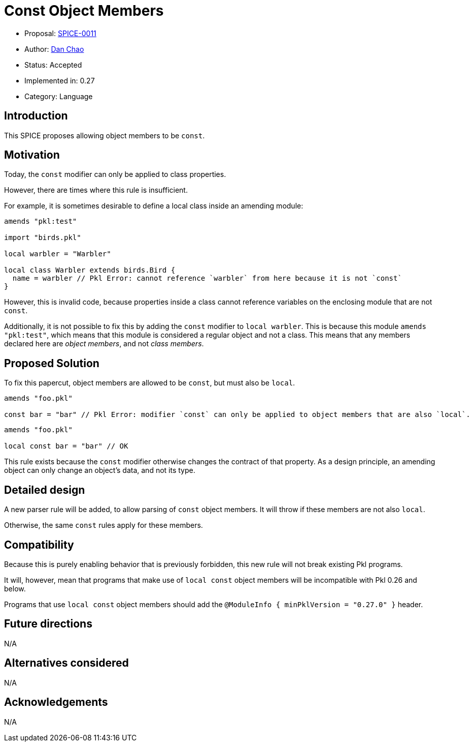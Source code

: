 = Const Object Members

* Proposal: link:./SPICE-0011-const-object-members.adoc[SPICE-0011]
* Author: https://github.com/bioball[Dan Chao]
* Status: Accepted
* Implemented in: 0.27
* Category: Language

== Introduction

This SPICE proposes allowing object members to be `const`.

== Motivation

Today, the `const` modifier can only be applied to class properties.

However, there are times where this rule is insufficient.

For example, it is sometimes desirable to define a local class inside an amending module:

[source,pkl]
----
amends "pkl:test"

import "birds.pkl"

local warbler = "Warbler"

local class Warbler extends birds.Bird {
  name = warbler // Pkl Error: cannot reference `warbler` from here because it is not `const`
}
----

However, this is invalid code, because properties inside a class cannot reference variables on the enclosing module that are not `const`.

Additionally, it is not possible to fix this by adding the `const` modifier to `local warbler`.
This is because this module `amends "pkl:test"`, which means that this module is considered a regular object and not a class.
This means that any members declared here are _object members_, and not _class members_.

== Proposed Solution

To fix this papercut, object members are allowed to be `const`, but must also be `local`.

[source,pkl]
----
amends "foo.pkl"

const bar = "bar" // Pkl Error: modifier `const` can only be applied to object members that are also `local`.
----

[source,pkl]
----
amends "foo.pkl"

local const bar = "bar" // OK
----

This rule exists because the `const` modifier otherwise changes the contract of that property.
As a design principle, an amending object can only change an object's data, and not its type.

== Detailed design

A new parser rule will be added, to allow parsing of `const` object members.
It will throw if these members are not also `local`.

Otherwise, the same `const` rules apply for these members.

== Compatibility

Because this is purely enabling behavior that is previously forbidden, this new rule will not break existing Pkl programs.

It will, however, mean that programs that make use of `local const` object members will be incompatible with Pkl 0.26 and below.

Programs that use `local const` object members should add the `@ModuleInfo { minPklVersion = "0.27.0" }` header.

== Future directions

N/A

== Alternatives considered

N/A

== Acknowledgements

N/A